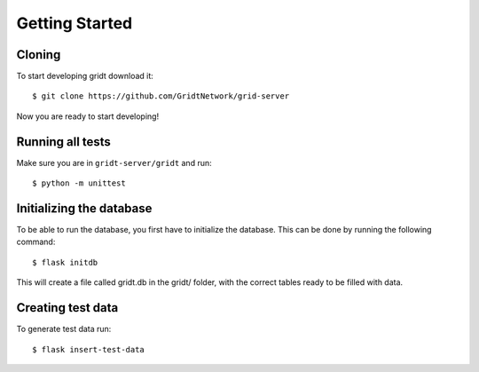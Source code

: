 Getting Started
***************

=======
Cloning
=======
To start developing gridt download it::

   $ git clone https://github.com/GridtNetwork/grid-server

Now you are ready to start developing!

=================
Running all tests
=================
Make sure you are in ``gridt-server/gridt`` and run::

   $ python -m unittest

=========================
Initializing the database
=========================
To be able to run the database, you first have to initialize the database. This can be done by running the following command: ::

   $ flask initdb

This will create a file called gridt.db in the gridt/ folder, with the correct tables ready to be filled with data.

==================
Creating test data
==================
To generate test data run: ::

   $ flask insert-test-data
